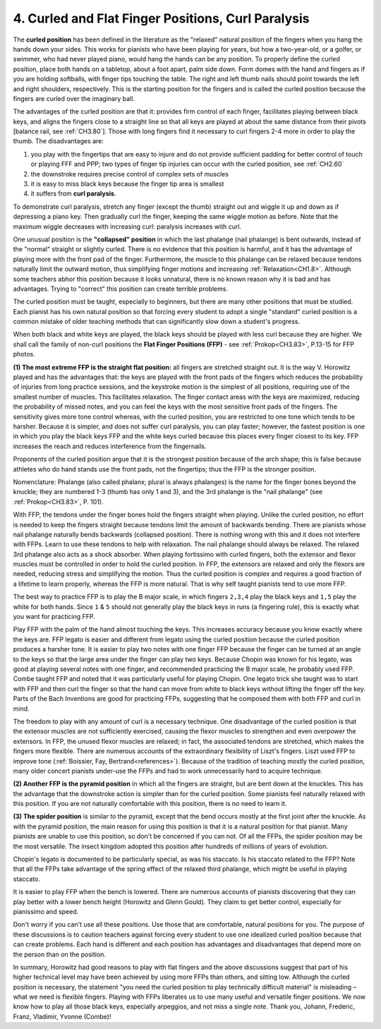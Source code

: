 .. _CH1.4:

4. Curled and Flat Finger Positions, Curl Paralysis
---------------------------------------------------

The **curled position** has been defined in the literature as the "relaxed" natural position of the fingers when you hang the hands down your sides. This works for pianists who have been playing for years, but how a two-year-old, or a golfer, or swimmer, who had never played piano, would hang the hands can be any position. To properly define the curled position, place both hands on a tabletop, about a foot apart, palm side down. Form domes with the hand and fingers as if you are holding softballs, with finger tips touching the table. The right and left thumb nails should point towards the left and right shoulders, respectively. This is the starting position for the fingers and is called the curled position because the fingers are curled over the imaginary ball.

The advantages of the curled position are that it: provides firm control of each finger, facilitates playing between black keys, and aligns the fingers close to a straight line so that all keys are played at about the same distance from their pivots [balance rail, see :ref:`CH3.80`]. Those with long fingers find it necessary to curl fingers 2-4 more in order to play the thumb. The disadvantages are:

#. you play with the fingertips that are easy to injure and do not provide sufficient padding for better control of touch or playing FFF and PPP; two types of finger tip injuries can occur with the curled position, see :ref:`CH2.60`
#. the downstroke requires precise control of complex sets of muscles
#. it is easy to miss black keys because the finger tip area is smallest
#. it suffers from **curl paralysis**.

To demonstrate curl paralysis, stretch any finger (except the thumb) straight out and wiggle it up and down as if depressing a piano key. Then gradually curl the finger, keeping the same wiggle motion as before. Note that the maximum wiggle decreases with increasing curl: paralysis increases with curl.

One unusual position is the **"collapsed" position** in which the last phalange (nail phalange) is bent outwards, instead of the "normal" straight or slightly curled. There is no evidence that this position is harmful, and it has the advantage of playing more with the front pad of the finger. Furthermore, the muscle to this phalange can be relaxed because tendons naturally limit the outward motion, thus simplifying finger motions and increasing :ref:`Relaxation<CH1.8>`. Although some teachers abhor this position because it looks unnatural, there is no known reason why it is bad and has advantages. Trying to "correct" this position can create terrible problems.

The curled position must be taught, especially to beginners, but there are many other positions that must be studied. Each pianist has his own natural position so that forcing every student to adopt a single "standard" curled position is a common mistake of older teaching methods that can significantly slow down a student's progress.

When both black and white keys are played, the black keys should be played with less curl because they are higher. We shall call the family of non-curl positions the **Flat Finger Positions (FFP)** - see :ref:`Prokop<CH3.83>`, P.13-15 for FFP photos.

**(1) The most extreme FFP is the straight flat position:** all fingers are stretched straight out. It is the way V. Horowitz played and has the advantages that: the keys are played with the front pads of the fingers which reduces the probability of injuries from long practice sessions, and the keystroke motion is the simplest of all positions, requiring use of the smallest number of muscles. This facilitates relaxation. The finger contact areas with the keys are maximized, reducing the probability of missed notes, and you can feel the keys with the most sensitive front pads of the fingers. The sensitivity gives more tone control whereas, with the curled position, you are restricted to one tone which tends to be harsher. Because it is simpler, and does not suffer curl paralysis, you can play faster; however, the fastest position is one in which you play the black keys FFP and the white keys curled because this places every finger closest to its key. FFP increases the reach and reduces interference from the fingernails.

Proponents of the curled position argue that it is the strongest position because of the arch shape; this is false because athletes who do hand stands use the front pads, not the fingertips; thus the FFP is the stronger position.

Nomenclature: Phalange (also called phalanx; plural is always phalanges) is the name for the finger bones beyond the knuckle; they are numbered 1-3 (thumb has only 1 and 3), and the 3rd phalange is the "nail phalange" (see :ref:`Prokop<CH3.83>`, P. 101).

With FFP, the tendons under the finger bones hold the fingers straight when playing. Unlike the curled position, no effort is needed to keep the fingers straight because tendons limit the amount of backwards bending. There are pianists whose nail phalange naturally bends backwards (collapsed position). There is nothing wrong with this and it does not interfere with FFPs. Learn to use these tendons to help with relaxation. The nail phalange should always be relaxed. The relaxed 3rd phalange also acts as a shock absorber. When playing fortissimo with curled fingers, both the extensor and flexor muscles must be controlled in order to hold the curled position. In FFP, the extensors are relaxed and only the flexors are needed, reducing stress and simplifying the motion. Thus the curled position is complex and requires a good fraction of a lifetime to learn properly, whereas the FFP is more natural. That is why self taught pianists tend to use more FFP.

The best way to practice FFP is to play the B major scale, in which fingers ``2,3,4`` play the black keys and ``1,5`` play the white for both hands. Since ``1`` & ``5`` should not generally play the black keys in runs (a fingering rule), this is exactly what you want for practicing FFP.

Play FFP with the palm of the hand almost touching the keys. This increases accuracy because you know exactly where the keys are. FFP legato is easier and different from legato using the curled position because the curled position produces a harsher tone. It is easier to play two notes with one finger FFP because the finger can be turned at an angle to the keys so that the large area under the finger can play two keys. Because Chopin was known for his legato, was good at playing several notes with one finger, and recommended practicing the B major scale, he probably used FFP. Combe taught FFP and noted that it was particularly useful for playing Chopin. One legato trick she taught was to start with FFP and then curl the finger so that the hand can move from white to black keys without lifting the finger off the key. Parts of the Bach Inventions are good for practicing FFPs, suggesting that he composed them with both FFP and curl in mind.

The freedom to play with any amount of curl is a necessary technique. One disadvantage of the curled position is that the extensor muscles are not sufficiently exercised, causing the flexor muscles to strengthen and even overpower the extensors. In FFP, the unused flexor muscles are relaxed; in fact, the associated tendons are stretched, which makes the fingers more flexible. There are numerous accounts of the extraordinary flexibility of Liszt's fingers. Liszt used FFP to improve tone (:ref:`Boissier, Fay, Bertrand<references>`). Because of the tradition of teaching mostly the curled position, many older concert pianists under-use the FFPs and had to work unnecessarily hard to acquire technique.

**(2) Another FFP is the pyramid position** in which all the fingers are straight, but are bent down at the knuckles. This has the advantage that the downstroke action is simpler than for the curled position. Some pianists feel naturally relaxed with this position. If you are not naturally comfortable with this position, there is no need to learn it.

**(3) The spider position** is similar to the pyramid, except that the bend occurs mostly at the first joint after the knuckle. As with the pyramid position, the main reason for using this position is that it is a natural position for that pianist. Many pianists are unable to use this position, so don't be concerned if you can not. Of all the FFPs, the spider position may be the most versatile. The insect kingdom adopted this position after hundreds of millions of years of evolution.

Chopin's legato is documented to be particularly special, as was his staccato. Is his staccato related to the FFP? Note that all the FFPs take advantage of the spring effect of the relaxed third phalange, which might be useful in playing staccato.

It is easier to play FFP when the bench is lowered. There are numerous accounts of pianists discovering that they can play better with a lower bench height (Horowitz and Glenn Gould). They claim to get better control, especially for pianissimo and speed.

Don't worry if you can't use all these positions. Use those that are comfortable, natural positions for you. The purpose of these discussions is to caution teachers against forcing every student to use one idealized curled position because that can create problems. Each hand is different and each position has advantages and disadvantages that depend more on the person than on the position.

In summary, Horowitz had good reasons to play with flat fingers and the above discussions suggest that part of his higher technical level may have been achieved by using more FFPs than others, and sitting low. Although the curled position is necessary, the statement "you need the curled position to play technically difficult material" is misleading – what we need is flexible fingers. Playing with FFPs liberates us to use many useful and versatile finger positions. We now know how to play all those black keys, especially arpeggios, and not miss a single note. Thank you, Johann, Frederic, Franz, Vladimir, Yvonne (Combe)!
